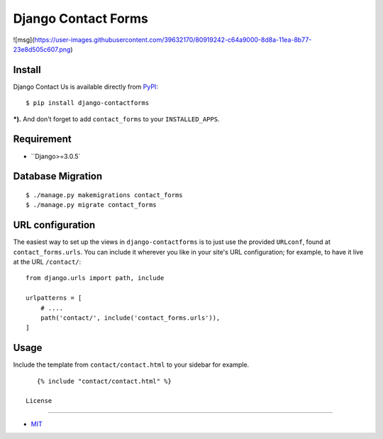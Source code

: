 Django Contact Forms
====================================

.. image:: https://img.shields.io/badge/license-MIT-blue.svg?maxAge=2592000
   :target: https://raw.githubusercontent.com/sajib1066/django-contactforms/master/LICENSE

.. image:: https://img.shields.io/pypi/pyversions/Django.svg?maxAge=2592000
   :target: https://github.com/sajib1066/django-contactforms

![msg](https://user-images.githubusercontent.com/39632170/80919242-c64a9000-8d8a-11ea-8b77-23e8d505c607.png)

Install
----------------------

Django Contact Us is available directly from `PyPI`_:

::

    $ pip install django-contactforms


***).** And don't forget to add ``contact_forms`` to your ``INSTALLED_APPS``.


Requirement
----------------------

* ``Django>=3.0.5`


Database Migration
----------------------

::

    $ ./manage.py makemigrations contact_forms
    $ ./manage.py migrate contact_forms





URL configuration
----------------------

The easiest way to set up the views in ``django-contactforms`` is to just use the provided ``URLconf``, found at ``contact_forms.urls``.
You can include it wherever you like in your site's URL configuration; for example, to have it live at the URL ``/contact/``:

::

    from django.urls import path, include

    urlpatterns = [
        # ....
        path('contact/', include('contact_forms.urls')),
    ]


Usage
----------------------

Include the template from ``contact/contact.html`` to your sidebar for example.

::

    {% include "contact/contact.html" %}
 
 License
----------------------

- `MIT`_


.. _PyPI: https://pypi.python.org/pypi/django-contactforms
.. _MIT: https://github.com/sajib1066/django-contactforms/blob/master/LICENSE
